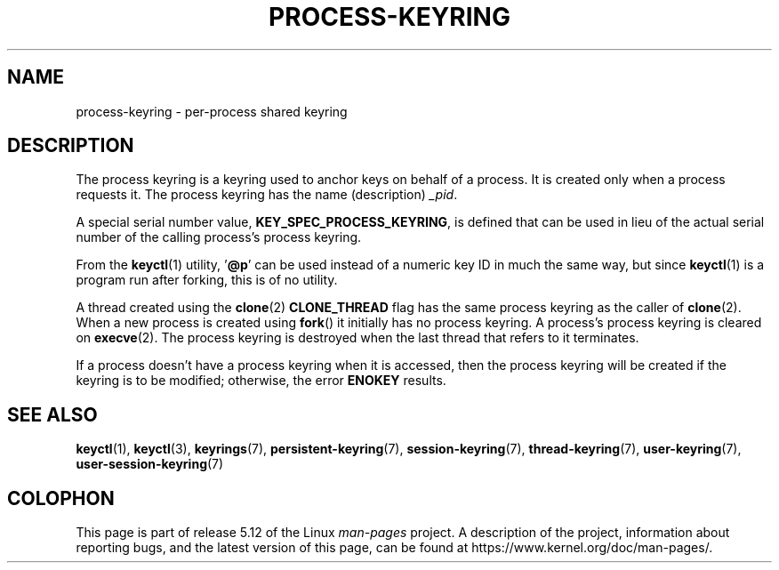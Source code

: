 .\" Copyright (C) 2014 Red Hat, Inc. All Rights Reserved.
.\" Written by David Howells (dhowells@redhat.com)
.\"
.\" %%%LICENSE_START(GPLv2+_SW_ONEPARA)
.\" This program is free software; you can redistribute it and/or
.\" modify it under the terms of the GNU General Public License
.\" as published by the Free Software Foundation; either version
.\" 2 of the License, or (at your option) any later version.
.\" %%%LICENSE_END
.\"
.TH PROCESS-KEYRING 7 2020-08-13 Linux "Linux Programmer's Manual"
.SH NAME
process-keyring \- per-process shared keyring
.SH DESCRIPTION
The process keyring is a keyring used to anchor keys on behalf of a process.
It is created only when a process requests it.
The process keyring has the name (description)
.IR _pid .
.PP
A special serial number value,
.BR KEY_SPEC_PROCESS_KEYRING ,
is defined that can be used in lieu of the actual serial number of
the calling process's process keyring.
.PP
From the
.BR keyctl (1)
utility, '\fB@p\fP' can be used instead of a numeric key ID in
much the same way, but since
.BR keyctl (1)
is a program run after forking, this is of no utility.
.PP
A thread created using the
.BR clone (2)
.B CLONE_THREAD
flag has the same process keyring as the caller of
.BR clone (2).
When a new process is created using
.BR fork ()
it initially has no process keyring.
A process's process keyring is cleared on
.BR execve (2).
The process keyring is destroyed when the last
thread that refers to it terminates.
.PP
If a process doesn't have a process keyring when it is accessed,
then the process keyring will be created if the keyring is to be modified;
otherwise, the error
.B ENOKEY
results.
.SH SEE ALSO
.ad l
.nh
.BR keyctl (1),
.BR keyctl (3),
.BR keyrings (7),
.BR persistent\-keyring (7),
.BR session\-keyring (7),
.BR thread\-keyring (7),
.BR user\-keyring (7),
.BR user\-session\-keyring (7)
.SH COLOPHON
This page is part of release 5.12 of the Linux
.I man-pages
project.
A description of the project,
information about reporting bugs,
and the latest version of this page,
can be found at
\%https://www.kernel.org/doc/man\-pages/.
